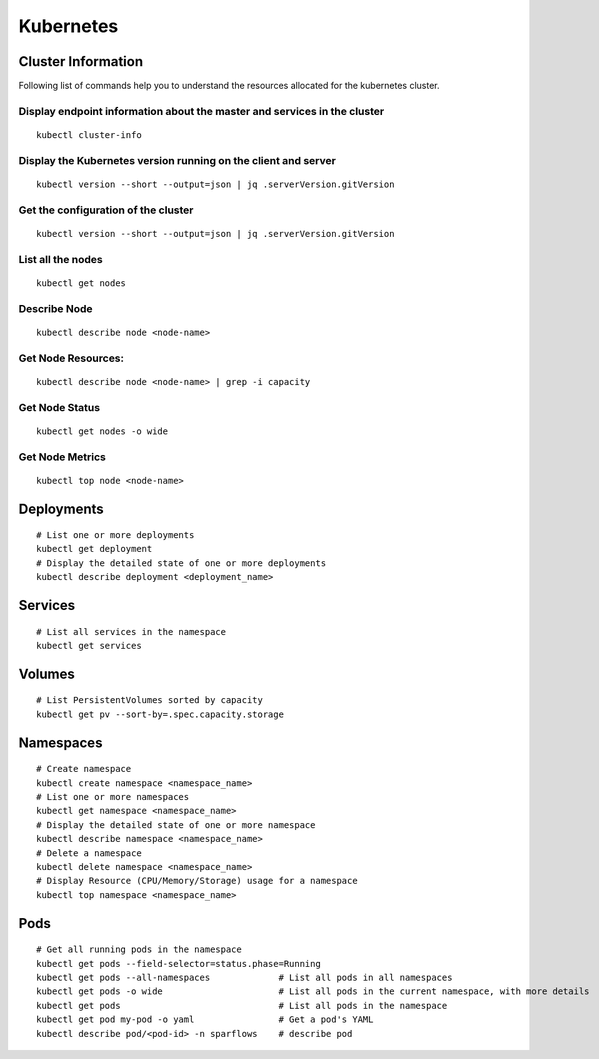 Kubernetes
==========

Cluster Information
----------------
Following list of commands help you to understand the resources allocated for the kubernetes cluster.

Display endpoint information about the master and services in the cluster
****

::    

  kubectl cluster-info

Display the Kubernetes version running on the client and server
****

::

    kubectl version --short --output=json | jq .serverVersion.gitVersion

Get the configuration of the cluster
****

::

    kubectl version --short --output=json | jq .serverVersion.gitVersion

List all the nodes
****

::

    kubectl get nodes

Describe Node
****

::

    kubectl describe node <node-name>

Get Node Resources:
****

::

    kubectl describe node <node-name> | grep -i capacity

Get Node Status
****

::

    kubectl get nodes -o wide

Get Node Metrics
****

::

    kubectl top node <node-name>
 

Deployments
----------------

::

    # List one or more deployments
    kubectl get deployment
    # Display the detailed state of one or more deployments
    kubectl describe deployment <deployment_name>

Services
----------------

::
                              
    # List all services in the namespace
    kubectl get services
    


Volumes
-------------------

::

    # List PersistentVolumes sorted by capacity
    kubectl get pv --sort-by=.spec.capacity.storage

Namespaces
-------------------

::

    # Create namespace 
    kubectl create namespace <namespace_name>
    # List one or more namespaces
    kubectl get namespace <namespace_name>
    # Display the detailed state of one or more namespace
    kubectl describe namespace <namespace_name>
    # Delete a namespace
    kubectl delete namespace <namespace_name>
    # Display Resource (CPU/Memory/Storage) usage for a namespace
    kubectl top namespace <namespace_name>
 


Pods
-------------------

::

    # Get all running pods in the namespace
    kubectl get pods --field-selector=status.phase=Running
    kubectl get pods --all-namespaces             # List all pods in all namespaces
    kubectl get pods -o wide                      # List all pods in the current namespace, with more details
    kubectl get pods                              # List all pods in the namespace
    kubectl get pod my-pod -o yaml                # Get a pod's YAML
    kubectl describe pod/<pod-id> -n sparflows    # describe pod
